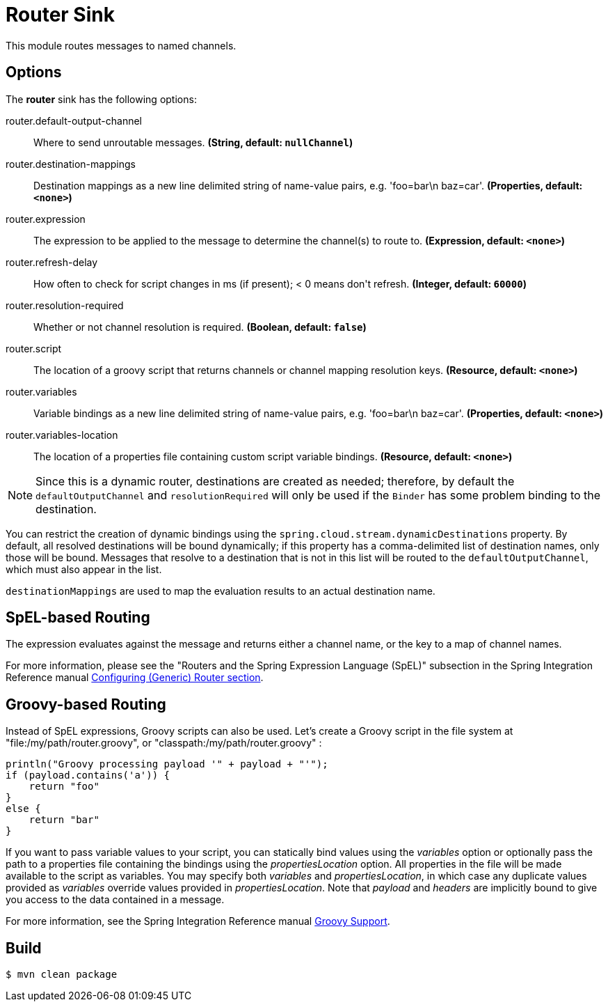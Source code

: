 //tag::ref-doc[]
= Router Sink

This module routes messages to named channels.

== Options

The **$$router$$** $$sink$$ has the following options:

//tag::configuration-properties[]
$$router.default-output-channel$$:: $$Where to send unroutable messages.$$ *($$String$$, default: `nullChannel`)*
$$router.destination-mappings$$:: $$Destination mappings as a new line delimited string of name-value pairs, e.g. 'foo=bar\n baz=car'.$$ *($$Properties$$, default: `<none>`)*
$$router.expression$$:: $$The expression to be applied to the message to determine the channel(s)
 to route to.$$ *($$Expression$$, default: `<none>`)*
$$router.refresh-delay$$:: $$How often to check for script changes in ms (if present); < 0 means don't refresh.$$ *($$Integer$$, default: `60000`)*
$$router.resolution-required$$:: $$Whether or not channel resolution is required.$$ *($$Boolean$$, default: `false`)*
$$router.script$$:: $$The location of a groovy script that returns channels or channel mapping
 resolution keys.$$ *($$Resource$$, default: `<none>`)*
$$router.variables$$:: $$Variable bindings as a new line delimited string of name-value pairs, e.g. 'foo=bar\n baz=car'.$$ *($$Properties$$, default: `<none>`)*
$$router.variables-location$$:: $$The location of a properties file containing custom script variable bindings.$$ *($$Resource$$, default: `<none>`)*
//end::configuration-properties[]

NOTE: Since this is a dynamic router, destinations are created as needed; therefore, by default the `defaultOutputChannel`
and `resolutionRequired` will only be used if the `Binder` has some problem binding to the destination.

You can restrict the creation of dynamic bindings using the `spring.cloud.stream.dynamicDestinations` property.
By default, all resolved destinations will be bound dynamically; if this property has a comma-delimited list of
destination names, only those will be bound.
Messages that resolve to a destination that is not in this list will be routed to the `defaultOutputChannel`, which
must also appear in the list.

`destinationMappings` are used to map the evaluation results to an actual destination name.

== SpEL-based Routing

The expression evaluates against the message and returns either a channel name, or the key to a map of channel names.

For more information, please see the "Routers and the Spring Expression Language (SpEL)" subsection in the Spring
Integration Reference manual
http://docs.spring.io/spring-integration/reference/html/messaging-routing-chapter.html#router-namespace[Configuring (Generic) Router section].

== Groovy-based Routing

Instead of SpEL expressions, Groovy scripts can also be used. Let's create a Groovy script in the file system at
"file:/my/path/router.groovy", or "classpath:/my/path/router.groovy" :

[source,groovy]
----
println("Groovy processing payload '" + payload + "'");
if (payload.contains('a')) {
    return "foo"
}
else {
    return "bar"
}
----

If you want to pass variable values to your script, you can statically bind values using the _variables_ option or
optionally pass the path to a properties file containing the bindings using the _propertiesLocation_ option.
All properties in the file will be made available to the script as variables. You may specify both _variables_ and
_propertiesLocation_, in which case any duplicate values provided as _variables_ override values provided in
_propertiesLocation_.
Note that _payload_ and _headers_ are implicitly bound to give you access to the data contained in a message.

For more information, see the Spring Integration Reference manual
http://docs.spring.io/spring-integration/reference/html/messaging-endpoints-chapter.html#groovy[Groovy Support].

//end::ref-doc[]

== Build

```
$ mvn clean package
```


